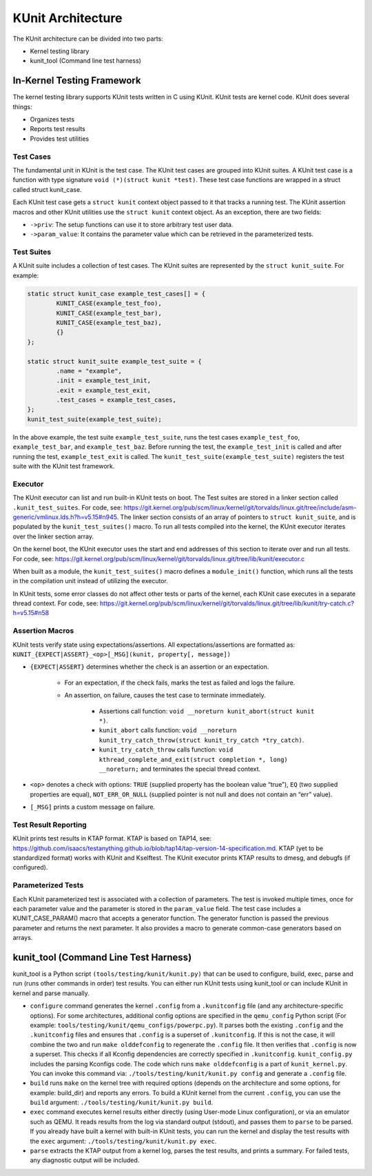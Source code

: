 .. SPDX-License-Identifier: GPL-2.0

==================
KUnit Architecture
==================

The KUnit architecture can be divided into two parts:

- Kernel testing library
- kunit_tool (Command line test harness)

In-Kernel Testing Framework
===========================

The kernel testing library supports KUnit tests written in C using
KUnit. KUnit tests are kernel code. KUnit does several things:

- Organizes tests
- Reports test results
- Provides test utilities

Test Cases
----------

The fundamental unit in KUnit is the test case. The KUnit test cases are
grouped into KUnit suites. A KUnit test case is a function with type
signature ``void (*)(struct kunit *test)``.
These test case functions are wrapped in a struct called
struct kunit_case.

.. note:
	``generate_params`` is optional for non-parameterized tests.

Each KUnit test case gets a ``struct kunit`` context
object passed to it that tracks a running test. The KUnit assertion
macros and other KUnit utilities use the ``struct kunit`` context
object. As an exception, there are two fields:

- ``->priv``: The setup functions can use it to store arbitrary test
  user data.

- ``->param_value``: It contains the parameter value which can be
  retrieved in the parameterized tests.

Test Suites
-----------

A KUnit suite includes a collection of test cases. The KUnit suites
are represented by the ``struct kunit_suite``. For example:

.. code-block:: c

	static struct kunit_case example_test_cases[] = {
		KUNIT_CASE(example_test_foo),
		KUNIT_CASE(example_test_bar),
		KUNIT_CASE(example_test_baz),
		{}
	};

	static struct kunit_suite example_test_suite = {
		.name = "example",
		.init = example_test_init,
		.exit = example_test_exit,
		.test_cases = example_test_cases,
	};
	kunit_test_suite(example_test_suite);

In the above example, the test suite ``example_test_suite``, runs the
test cases ``example_test_foo``, ``example_test_bar``, and
``example_test_baz``. Before running the test, the ``example_test_init``
is called and after running the test, ``example_test_exit`` is called.
The ``kunit_test_suite(example_test_suite)`` registers the test suite
with the KUnit test framework.

Executor
--------

The KUnit executor can list and run built-in KUnit tests on boot.
The Test suites are stored in a linker section
called ``.kunit_test_suites``. For code, see:
https://git.kernel.org/pub/scm/linux/kernel/git/torvalds/linux.git/tree/include/asm-generic/vmlinux.lds.h?h=v5.15#n945.
The linker section consists of an array of pointers to
``struct kunit_suite``, and is populated by the ``kunit_test_suites()``
macro. To run all tests compiled into the kernel, the KUnit executor
iterates over the linker section array.

.. kernel-figure:: kunit_suitememorydiagram.svg
	:alt:	KUnit Suite Memory

	KUnit Suite Memory Diagram

On the kernel boot, the KUnit executor uses the start and end addresses
of this section to iterate over and run all tests. For code, see:
https://git.kernel.org/pub/scm/linux/kernel/git/torvalds/linux.git/tree/lib/kunit/executor.c

When built as a module, the ``kunit_test_suites()`` macro defines a
``module_init()`` function, which runs all the tests in the compilation
unit instead of utilizing the executor.

In KUnit tests, some error classes do not affect other tests
or parts of the kernel, each KUnit case executes in a separate thread
context. For code, see:
https://git.kernel.org/pub/scm/linux/kernel/git/torvalds/linux.git/tree/lib/kunit/try-catch.c?h=v5.15#n58

Assertion Macros
----------------

KUnit tests verify state using expectations/assertions.
All expectations/assertions are formatted as:
``KUNIT_{EXPECT|ASSERT}_<op>[_MSG](kunit, property[, message])``

- ``{EXPECT|ASSERT}`` determines whether the check is an assertion or an
  expectation.

	- For an expectation, if the check fails, marks the test as failed
	  and logs the failure.

	- An assertion, on failure, causes the test case to terminate
	  immediately.

		- Assertions call function:
		  ``void __noreturn kunit_abort(struct kunit *)``.

		- ``kunit_abort`` calls function:
		  ``void __noreturn kunit_try_catch_throw(struct kunit_try_catch *try_catch)``.

		- ``kunit_try_catch_throw`` calls function:
		  ``void kthread_complete_and_exit(struct completion *, long) __noreturn;``
		  and terminates the special thread context.

- ``<op>`` denotes a check with options: ``TRUE`` (supplied property
  has the boolean value “true”), ``EQ`` (two supplied properties are
  equal), ``NOT_ERR_OR_NULL`` (supplied pointer is not null and does not
  contain an “err” value).

- ``[_MSG]`` prints a custom message on failure.

Test Result Reporting
---------------------
KUnit prints test results in KTAP format. KTAP is based on TAP14, see:
https://github.com/isaacs/testanything.github.io/blob/tap14/tap-version-14-specification.md.
KTAP (yet to be standardized format) works with KUnit and Kselftest.
The KUnit executor prints KTAP results to dmesg, and debugfs
(if configured).

Parameterized Tests
-------------------

Each KUnit parameterized test is associated with a collection of
parameters. The test is invoked multiple times, once for each parameter
value and the parameter is stored in the ``param_value`` field.
The test case includes a KUNIT_CASE_PARAM() macro that accepts a
generator function.
The generator function is passed the previous parameter and returns the next
parameter. It also provides a macro to generate common-case generators based on
arrays.

kunit_tool (Command Line Test Harness)
======================================

kunit_tool is a Python script ``(tools/testing/kunit/kunit.py)``
that can be used to configure, build, exec, parse and run (runs other
commands in order) test results. You can either run KUnit tests using
kunit_tool or can include KUnit in kernel and parse manually.

- ``configure`` command generates the kernel ``.config`` from a
  ``.kunitconfig`` file (and any architecture-specific options).
  For some architectures, additional config options are specified in the
  ``qemu_config`` Python script
  (For example: ``tools/testing/kunit/qemu_configs/powerpc.py``).
  It parses both the existing ``.config`` and the ``.kunitconfig`` files
  and ensures that ``.config`` is a superset of ``.kunitconfig``.
  If this is not the case, it will combine the two and run
  ``make olddefconfig`` to regenerate the ``.config`` file. It then
  verifies that ``.config`` is now a superset. This checks if all
  Kconfig dependencies are correctly specified in ``.kunitconfig``.
  ``kunit_config.py`` includes the parsing Kconfigs code. The code which
  runs ``make olddefconfig`` is a part of ``kunit_kernel.py``. You can
  invoke this command via: ``./tools/testing/kunit/kunit.py config`` and
  generate a ``.config`` file.
- ``build`` runs ``make`` on the kernel tree with required options
  (depends on the architecture and some options, for example: build_dir)
  and reports any errors.
  To build a KUnit kernel from the current ``.config``, you can use the
  ``build`` argument: ``./tools/testing/kunit/kunit.py build``.
- ``exec`` command executes kernel results either directly (using
  User-mode Linux configuration), or via an emulator such
  as QEMU. It reads results from the log via standard
  output (stdout), and passes them to ``parse`` to be parsed.
  If you already have built a kernel with built-in KUnit tests,
  you can run the kernel and display the test results with the ``exec``
  argument: ``./tools/testing/kunit/kunit.py exec``.
- ``parse`` extracts the KTAP output from a kernel log, parses
  the test results, and prints a summary. For failed tests, any
  diagnostic output will be included.
